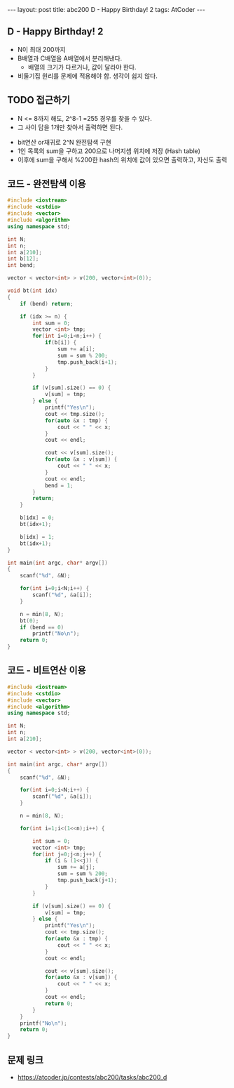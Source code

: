 #+HTML: ---
#+HTML: layout: post
#+HTML: title: abc200 D - Happy Birthday! 2
#+HTML: tags: AtCoder
#+HTML: ---
#+OPTIONS: ^:nil

** D - Happy Birthday! 2
- N이 최대 200까지
- B배열과 C배열을 A배열에서 분리해낸다.
  - 배열의 크기가 다르거나, 값이 달라야 한다.
- 비둘기집 원리를 문제에 적용해야 함. 생각이 쉽지 않다.

** TODO 접근하기
  - N <= 8까지 해도, 2^8-1 =255 경우를 찾을 수 있다.
  - 그 사이 답을 1개만 찾아서 출력하면 된다.
- bit연산 or재귀로 2^N 완전탐색 구현
- 1인 목록의 sum을 구하고 200으로 나머지셈 위치에 저장 (Hash table)
- 이후에 sum을 구해서 %200한 hash의 위치에 값이 있으면 출력하고, 자신도 출력

** 코드 - 완전탐색 이용
#+BEGIN_SRC cpp
#include <iostream>
#include <cstdio>
#include <vector>
#include <algorithm>
using namespace std;

int N;
int n;
int a[210];
int b[12];
int bend;

vector < vector<int> > v(200, vector<int>(0));

void bt(int idx)
{
    if (bend) return;

    if (idx >= n) {
        int sum = 0;
        vector <int> tmp;
        for(int i=0;i<n;i++) {
            if(b[i]) {
                sum += a[i];
                sum = sum % 200;
                tmp.push_back(i+1);
            }
        } 
        
        if (v[sum].size() == 0) {
            v[sum] = tmp;
        } else {
            printf("Yes\n");
            cout << tmp.size();
            for(auto &x : tmp) {
                cout << " " << x;
            }
            cout << endl;

            cout << v[sum].size();
            for(auto &x : v[sum]) {
                cout << " " << x;
            }
            cout << endl;
            bend = 1;
        }
        return;
    }

    b[idx] = 0;
    bt(idx+1);
    
    b[idx] = 1;
    bt(idx+1);
}

int main(int argc, char* argv[])
{
    scanf("%d", &N);
    
    for(int i=0;i<N;i++) {
        scanf("%d", &a[i]);
    }
    
    n = min(8, N); 
    bt(0);
    if (bend == 0)
        printf("No\n");
    return 0;
}
#+END_SRC

** 코드 - 비트연산 이용
#+BEGIN_SRC cpp
#include <iostream>
#include <cstdio>
#include <vector>
#include <algorithm>
using namespace std;

int N;
int n;
int a[210];

vector < vector<int> > v(200, vector<int>(0));

int main(int argc, char* argv[])
{
    scanf("%d", &N);
    
    for(int i=0;i<N;i++) {
        scanf("%d", &a[i]);
    }
    
    n = min(8, N); 

    for(int i=1;i<(1<<n);i++) {

        int sum = 0;
        vector <int> tmp;
        for(int j=0;j<n;j++) {
            if (i & (1<<j)) {
                sum += a[j];
                sum = sum % 200;
                tmp.push_back(j+1);
            }    
        }

        if (v[sum].size() == 0) {
            v[sum] = tmp;
        } else {
            printf("Yes\n");
            cout << tmp.size();
            for(auto &x : tmp) {
                cout << " " << x;
            }
            cout << endl;

            cout << v[sum].size();
            for(auto &x : v[sum]) {
                cout << " " << x;
            }
            cout << endl;
            return 0; 
        }
    }
    printf("No\n");
    return 0;
}
#+END_SRC
** 문제 링크
- https://atcoder.jp/contests/abc200/tasks/abc200_d

